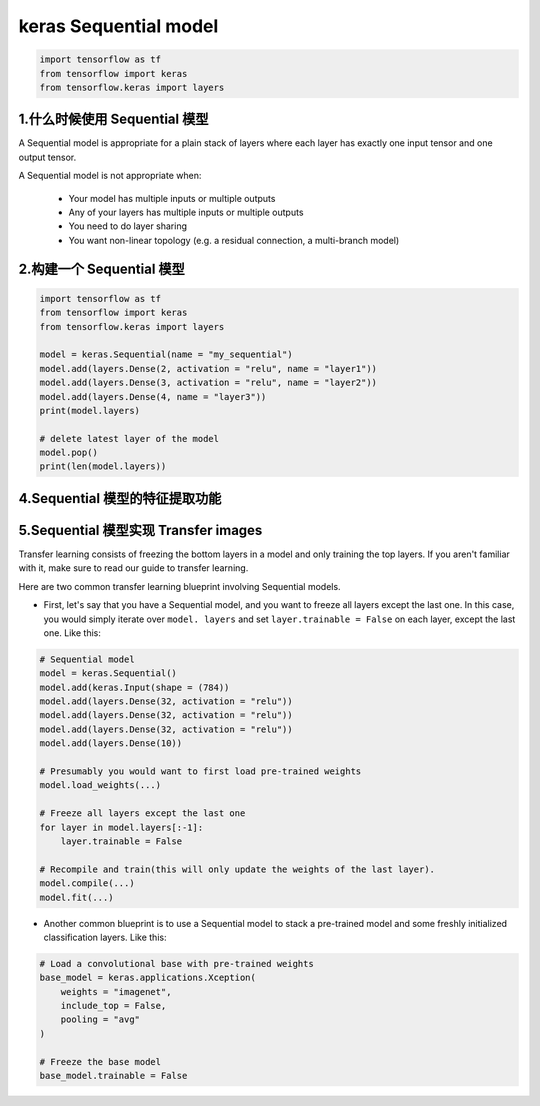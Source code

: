 
keras Sequential model
=============================

.. code-block:: python

    import tensorflow as tf
    from tensorflow import keras
    from tensorflow.keras import layers

1.什么时候使用 Sequential 模型
------------------------------------------

A Sequential model is appropriate for a plain stack of 
layers where each layer has exactly one input tensor 
and one output tensor.

A Sequential model is not appropriate when:

    - Your model has multiple inputs or multiple outputs
    - Any of your layers has multiple inputs or multiple outputs
    - You need to do layer sharing
    - You want non-linear topology (e.g. a residual connection, a multi-branch model)

2.构建一个 Sequential 模型
------------------------------------------

.. code-block:: python

    import tensorflow as tf
    from tensorflow import keras
    from tensorflow.keras import layers
    
    model = keras.Sequential(name = "my_sequential")
    model.add(layers.Dense(2, activation = "relu", name = "layer1"))
    model.add(layers.Dense(3, activation = "relu", name = "layer2"))
    model.add(layers.Dense(4, name = "layer3"))
    print(model.layers)

    # delete latest layer of the model
    model.pop()
    print(len(model.layers))




4.Sequential 模型的特征提取功能
-------------------------------------------



5.Sequential 模型实现 Transfer images
--------------------------------------------

Transfer learning consists of freezing the bottom layers in a model and only 
training the top layers. If you aren't familiar with it, make sure to read our 
guide to transfer learning.

Here are two common transfer learning blueprint involving Sequential models.

- First, let's say that you have a Sequential model, and you want to freeze all 
  layers except the last one. In this case, you would simply iterate over ``model.
  layers`` and set ``layer.trainable = False`` on each layer, except the last one. Like this:

.. code-block:: python

    # Sequential model
    model = keras.Sequential()
    model.add(keras.Input(shape = (784))
    model.add(layers.Dense(32, activation = "relu"))
    model.add(layers.Dense(32, activation = "relu"))
    model.add(layers.Dense(32, activation = "relu"))
    model.add(layers.Dense(10))

    # Presumably you would want to first load pre-trained weights
    model.load_weights(...)

    # Freeze all layers except the last one
    for layer in model.layers[:-1]:
        layer.trainable = False
    
    # Recompile and train(this will only update the weights of the last layer).
    model.compile(...)
    model.fit(...)

- Another common blueprint is to use a Sequential model to stack a pre-trained model and some 
  freshly initialized classification layers. Like this:

.. code-block:: python

    # Load a convolutional base with pre-trained weights
    base_model = keras.applications.Xception(
        weights = "imagenet",
        include_top = False,
        pooling = "avg"
    )

    # Freeze the base model
    base_model.trainable = False